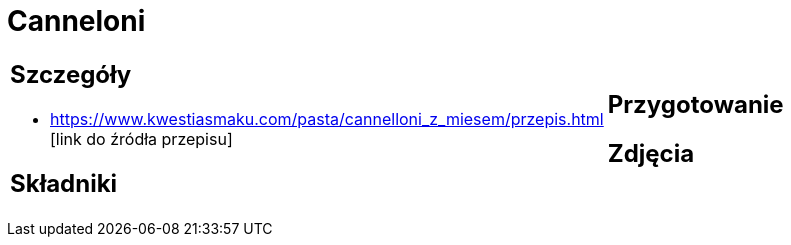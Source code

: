 = Canneloni

[cols=".<a,.<a"]
[frame=none]
[grid=none]
|===
|
== Szczegóły
* https://www.kwestiasmaku.com/pasta/cannelloni_z_miesem/przepis.html [link do źródła przepisu]

== Składniki

|
== Przygotowanie

== Zdjęcia
|===
